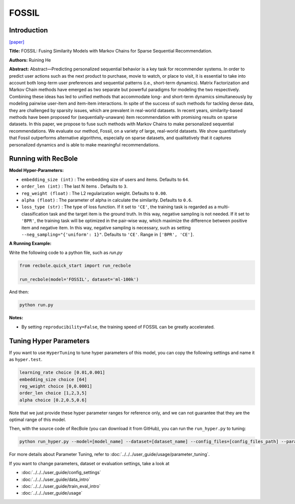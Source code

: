 FOSSIL
===========

Introduction
---------------------

`[paper] <https://ieeexplore.ieee.org/abstract/document/7837843/>`_

**Title:** FOSSIL: Fusing Similarity Models with Markov Chains for Sparse Sequential Recommendation.

**Authors:** Ruining He

**Abstract:**  Abstract—Predicting personalized sequential behavior is a
key task for recommender systems. In order to predict user
actions such as the next product to purchase, movie to watch,
or place to visit, it is essential to take into account both long-term 
user preferences and sequential patterns (i.e., short-term
dynamics). Matrix Factorization and Markov Chain methods
have emerged as two separate but powerful paradigms for
modeling the two respectively. Combining these ideas has led
to unified methods that accommodate long- and short-term
dynamics simultaneously by modeling pairwise user-item and
item-item interactions.
In spite of the success of such methods for tackling dense
data, they are challenged by sparsity issues, which are prevalent
in real-world datasets. In recent years, similarity-based methods
have been proposed for (sequentially-unaware) item recommendation with promising results on sparse datasets. In this
paper, we propose to fuse such methods with Markov Chains to
make personalized sequential recommendations. We evaluate
our method, Fossil, on a variety of large, real-world datasets.
We show quantitatively that Fossil outperforms alternative
algorithms, especially on sparse datasets, and qualitatively
that it captures personalized dynamics and is able to make
meaningful recommendations.

.. image:: ../../../asset/fossil.jpg
    :width: 600
    :align: center

Running with RecBole
-------------------------

**Model Hyper-Parameters:**

- ``embedding_size (int)`` : The embedding size of users and items. Defaults to ``64``.
- ``order_len (int)`` : The last N items . Defaults to ``3``.
- ``reg_weight (float)`` : The L2 regularization weight. Defaults to ``0.00``.
- ``alpha (float)`` : The parameter of alpha in calculate the similarity. Defaults to ``0.6``.
- ``loss_type (str)`` : The type of loss function. If it set to ``'CE'``, the training task is regarded as a multi-classification task and the target item is the ground truth. In this way, negative sampling is not needed. If it set to ``'BPR'``, the training task will be optimized in the pair-wise way, which maximize the difference between positive item and negative item. In this way, negative sampling is necessary, such as setting ``--neg_sampling="{'uniform': 1}"``. Defaults to ``'CE'``. Range in ``['BPR', 'CE']``.

**A Running Example:**

Write the following code to a python file, such as `run.py`

.. code:: python

   from recbole.quick_start import run_recbole

   run_recbole(model='FOSSIL', dataset='ml-100k')

And then:

.. code:: bash

   python run.py

**Notes:**

- By setting ``reproducibility=False``, the training speed of FOSSIL can be greatly accelerated.

Tuning Hyper Parameters
-------------------------

If you want to use ``HyperTuning`` to tune hyper parameters of this model, you can copy the following settings and name it as ``hyper.test``.

.. code:: bash

   learning_rate choice [0.01,0.001]
   embedding_size choice [64]
   reg_weight choice [0,0.0001]
   order_len choice [1,2,3,5]
   alpha choice [0.2,0.5,0.6]

Note that we just provide these hyper parameter ranges for reference only, and we can not guarantee that they are the optimal range of this model.

Then, with the source code of RecBole (you can download it from GitHub), you can run the ``run_hyper.py`` to tuning:

.. code:: bash

	python run_hyper.py --model=[model_name] --dataset=[dataset_name] --config_files=[config_files_path] --params_file=hyper.test

For more details about Parameter Tuning, refer to :doc:`../../../user_guide/usage/parameter_tuning`.


If you want to change parameters, dataset or evaluation settings, take a look at

- :doc:`../../../user_guide/config_settings`
- :doc:`../../../user_guide/data_intro`
- :doc:`../../../user_guide/train_eval_intro`
- :doc:`../../../user_guide/usage`

